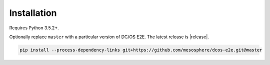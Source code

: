 Installation
------------

Requires Python 3.5.2+.

Optionally replace ``master`` with a particular version of DC/OS E2E.
The latest release is |release|.

.. code:: sh

    pip install --process-dependency-links git+https://github.com/mesosphere/dcos-e2e.git@master
